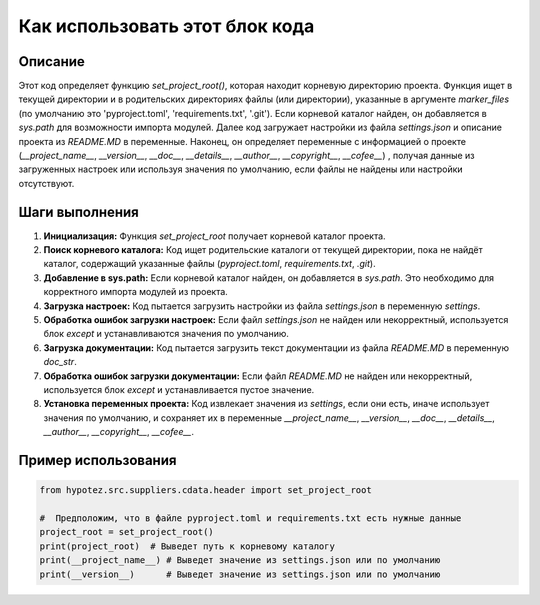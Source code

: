 Как использовать этот блок кода
=========================================================================================

Описание
-------------------------
Этот код определяет функцию `set_project_root()`, которая находит корневую директорию проекта.  Функция ищет в текущей директории и в родительских директориях файлы (или директории), указанные в аргументе `marker_files` (по умолчанию это 'pyproject.toml', 'requirements.txt', '.git').  Если корневой каталог найден, он добавляется в `sys.path` для возможности импорта модулей.  Далее код загружает настройки из файла `settings.json` и описание проекта из `README.MD` в переменные.  Наконец, он определяет переменные с информацией о проекте (`__project_name__`, `__version__`, `__doc__`, `__details__`, `__author__`, `__copyright__`, `__cofee__`) , получая данные из загруженных настроек или используя значения по умолчанию, если файлы не найдены или настройки отсутствуют.


Шаги выполнения
-------------------------
1. **Инициализация:**  Функция `set_project_root` получает корневой каталог проекта.
2. **Поиск корневого каталога:** Код ищет родительские каталоги от текущей директории, пока не найдёт каталог, содержащий указанные файлы (`pyproject.toml`, `requirements.txt`, `.git`).
3. **Добавление в sys.path:** Если корневой каталог найден, он добавляется в `sys.path`. Это необходимо для корректного импорта модулей из проекта.
4. **Загрузка настроек:** Код пытается загрузить настройки из файла `settings.json` в переменную `settings`.
5. **Обработка ошибок загрузки настроек:** Если файл `settings.json` не найден или некорректный, используется блок `except` и устанавливаются значения по умолчанию.
6. **Загрузка документации:** Код пытается загрузить текст документации из файла `README.MD` в переменную `doc_str`.
7. **Обработка ошибок загрузки документации:** Если файл `README.MD` не найден или некорректный, используется блок `except` и устанавливается пустое значение.
8. **Установка переменных проекта:** Код извлекает значения из `settings`, если они есть, иначе использует значения по умолчанию, и сохраняет их в переменные `__project_name__`, `__version__`, `__doc__`, `__details__`, `__author__`, `__copyright__`, `__cofee__`.

Пример использования
-------------------------
.. code-block:: python

    from hypotez.src.suppliers.cdata.header import set_project_root

    #  Предположим, что в файле pyproject.toml и requirements.txt есть нужные данные
    project_root = set_project_root()
    print(project_root)  # Выведет путь к корневому каталогу
    print(__project_name__) # Выведет значение из settings.json или по умолчанию
    print(__version__)      # Выведет значение из settings.json или по умолчанию